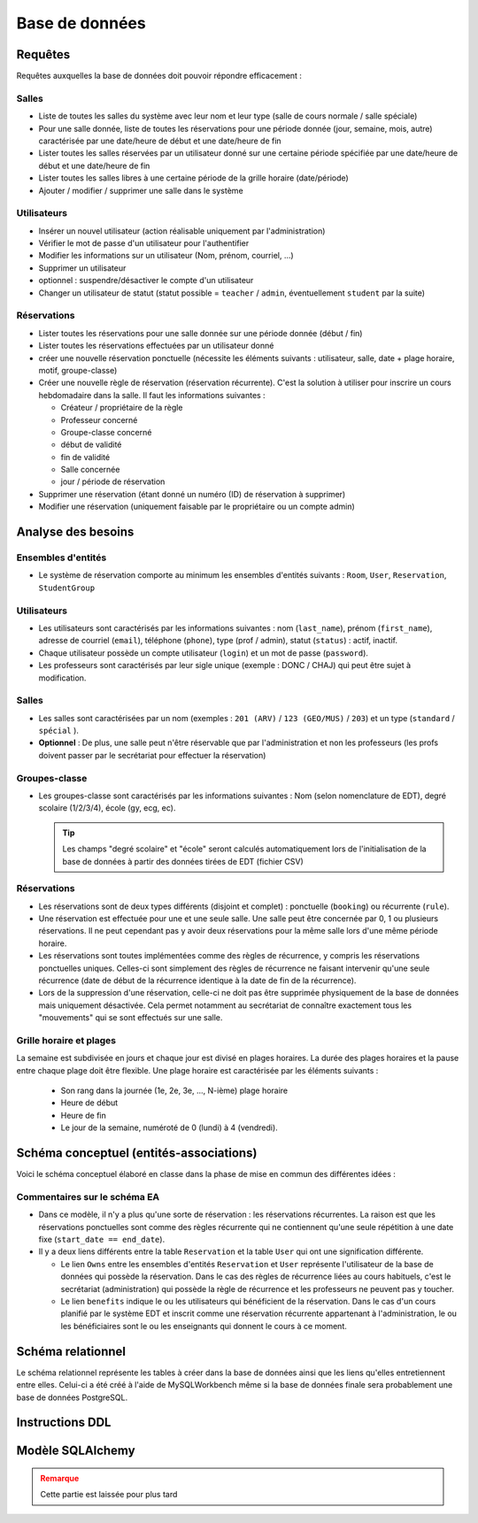 
#######################################
Base de données
#######################################

Requêtes
========

Requêtes auxquelles la base de données doit pouvoir répondre efficacement :

Salles
------

*  Liste de toutes les salles du système avec leur nom et leur type (salle de cours normale / salle spéciale)
*  Pour une salle donnée, liste de toutes les réservations pour une période donnée (jour, semaine, mois, autre) caractérisée par une date/heure de début et une date/heure de fin
*  Lister toutes les salles réservées par un utilisateur donné sur une certaine période spécifiée par une date/heure de début et une date/heure de fin
*  Lister toutes les salles libres à une certaine période de la grille horaire (date/période)
*  Ajouter / modifier / supprimer une salle dans le système

Utilisateurs
------------

*  Insérer un nouvel utilisateur (action réalisable uniquement par l'administration)
*  Vérifier le mot de passe d'un utilisateur pour l'authentifier
*  Modifier les informations sur un utilisateur (Nom, prénom, courriel, ...)
*  Supprimer un utilisateur
*  optionnel : suspendre/désactiver le compte d'un utilisateur
*  Changer un utilisateur de statut (statut possible = ``teacher`` / ``admin``, éventuellement ``student`` par la suite)

Réservations
------------

*  Lister toutes les réservations pour une salle donnée sur une période donnée (début / fin)
*  Lister toutes les réservations effectuées par un utilisateur donné
*  créer une nouvelle réservation ponctuelle (nécessite les éléments suivants : utilisateur, salle, date + plage horaire, motif, groupe-classe)
*  Créer une nouvelle règle de réservation (réservation récurrente). C'est la solution à utiliser pour inscrire un cours hebdomadaire dans la salle. Il faut les informations suivantes :

   *  Créateur / propriétaire de la règle
   *  Professeur concerné
   *  Groupe-classe concerné
   *  début de validité
   *  fin de validité
   *  Salle concernée
   *  jour / période de réservation

*  Supprimer une réservation (étant donné un numéro (ID) de réservation à supprimer)

*  Modifier une réservation (uniquement faisable par le propriétaire ou un compte admin)

Analyse des besoins
===================

Ensembles d'entités
-------------------

*  Le système de réservation comporte au minimum les ensembles d'entités suivants : ``Room``, ``User``, ``Reservation``, ``StudentGroup``

Utilisateurs
------------

*  Les utilisateurs sont caractérisés par les informations suivantes : nom (``last_name``), prénom (``first_name``), adresse de courriel (``email``), téléphone (``phone``), type (prof / admin), statut (``status``) : actif, inactif.

*  Chaque utilisateur possède un compte utilisateur (``login``) et un mot de passe (``password``).

*  Les professeurs sont caractérisés par leur sigle unique (exemple : DONC / CHAJ) qui peut être sujet à modification.

Salles
------

*  Les salles sont caractérisées par un nom (exemples : ``201 (ARV)`` / ``123 (GEO/MUS)`` / ``203``) et un type (``standard`` / ``spécial`` ).

*  **Optionnel** : De plus, une salle peut n'être réservable que par l'administration et non les professeurs (les profs doivent passer par le secrétariat pour effectuer la réservation)

Groupes-classe
--------------

*  Les groupes-classe sont caractérisés par les informations suivantes : Nom (selon nomenclature de EDT), degré scolaire (1/2/3/4), école (gy, ecg, ec).

   .. tip::

      Les champs "degré scolaire" et "école" seront calculés automatiquement lors de l'initialisation de la base de données à partir des données tirées de EDT (fichier CSV)


Réservations
------------

*  Les réservations sont de deux types différents (disjoint et complet) : ponctuelle (``booking``) ou récurrente (``rule``).

*  Une réservation est effectuée pour une et une seule salle. Une salle peut être concernée par 0, 1 ou plusieurs réservations. Il ne peut cependant pas y avoir deux réservations pour la même salle lors d'une même période horaire.

*  Les réservations sont toutes implémentées comme des règles de récurrence, y compris les réservations ponctuelles uniques. Celles-ci sont simplement des règles de récurrence ne faisant intervenir qu'une seule récurrence (date de début de la récurrence identique à la date de fin de la récurrence).

*  Lors de la suppression d'une réservation, celle-ci ne doit pas être supprimée physiquement de la base de données mais uniquement désactivée. Cela permet notamment au secrétariat de connaître exactement tous les "mouvements" qui se sont effectués sur une salle.

Grille horaire et plages
------------------------

La semaine est subdivisée en jours et chaque jour est divisé en plages horaires. La durée des plages horaires et la pause entre chaque plage doit être flexible. Une plage horaire est caractérisée par les éléments suivants :

   *  Son rang dans la journée (1e, 2e, 3e, ..., N-ième) plage horaire
   *  Heure de début
   *  Heure de fin
   *  Le jour de la semaine, numéroté de 0 (lundi) à 4 (vendredi).

Schéma conceptuel (entités-associations)
=======================================

Voici le schéma conceptuel élaboré en classe dans la phase de mise en commun des
différentes idées :

.. raw:: html

   <script type="text/javascript" language="javascript" src="https://creately.com/player/createlyplayerstart.js"></script>
   <div id="creately-container-iwet2er11-Gaoyc5cBiGFB8T5TOzXqOvDvXcQ="></div>
   <script type="text/javascript">
   createlyPlayerStart( {
   container: "creately-container-iwet2er11-Gaoyc5cBiGFB8T5TOzXqOvDvXcQ=",
   docid :"iwet2er11-Gaoyc5cBiGFB8T5TOzXqOvDvXcQ=",
   title :"Document 1",
   width :600,height :400,bgcolor :"#eeeeee"
   } );</script>


.. .. figure:: files/ea-diagram/version1a.png
..    :align: center
..    :width: 100%
..
..    Schéma entité-associations de la base de données à implémenter


Commentaires sur le schéma EA
-----------------------------

*  Dans ce modèle, il n'y a plus qu'une sorte de réservation : les réservations récurrentes. La raison est que les réservations ponctuelles sont comme des règles récurrente qui ne contiennent qu'une seule répétition à une date fixe (``start_date == end_date``).

*  Il y a deux liens différents entre la table ``Reservation`` et la table ``User`` qui ont une signification différente.

   *  Le lien ``Owns`` entre les ensembles d'entités ``Reservation`` et ``User`` représente l'utilisateur de la base de données qui possède la réservation. Dans le cas des règles de récurrence liées au cours habituels, c'est le secrétariat (administration) qui possède la règle de récurrence et les professeurs ne peuvent pas y toucher.

   *  Le lien ``benefits`` indique le ou les utilisateurs qui bénéficient de la réservation. Dans le cas d'un cours planifié par le système EDT et inscrit comme une réservation récurrente appartenant à l'administration, le ou les bénéficiaires sont le ou les enseignants qui donnent le cours à ce moment.


Schéma relationnel
==================

Le schéma relationnel représente les tables à créer dans la base de données ainsi que les liens qu'elles entretiennent entre elles. Celui-ci a été créé à l'aide de MySQLWorkbench même si la base de données finale sera probablement une base de données PostgreSQL.


Instructions DDL
================


Modèle SQLAlchemy
=================

.. admonition:: Remarque
   :class: warning

   Cette partie est laissée pour plus tard
